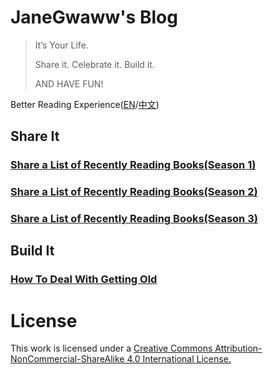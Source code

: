 #+startup: showall
#+options: toc:nil

* JaneGwaww's Blog

#+begin_quote
It’s Your Life.

Share it. Celebrate it. Build it.

AND HAVE FUN!
#+end_quote

Better Reading Experience([[https://www.janegwaww.com/README.en.html][EN]]/[[https://www.janegwaww.com][中文]])

** Share It

*** [[./src/share_it/recent_reading.en.md][Share a List of Recently Reading Books(Season 1)]]

*** [[./src/share_it/recent_reading2.en.md][Share a List of Recently Reading Books(Season 2)]]

*** [[./src/share_it/recent_reading3.en.md][Share a List of Recently Reading Books(Season 3)]]

** Build It

*** [[./src/build_it/how_face_midnight.md][How To Deal With Getting Old]]

* License

This work is licensed under a [[https://creativecommons.org/licenses/by-nc-sa/4.0/][Creative Commons Attribution-NonCommercial-ShareAlike 4.0 International License.]]
